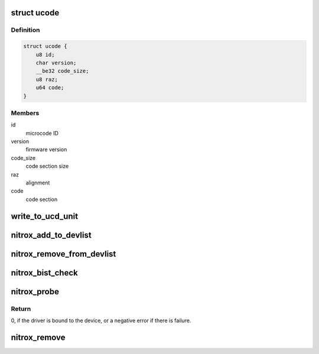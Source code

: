 .. -*- coding: utf-8; mode: rst -*-
.. src-file: drivers/crypto/cavium/nitrox/nitrox_main.c

.. _`ucode`:

struct ucode
============

.. c:type:: struct ucode

    Firmware Header

.. _`ucode.definition`:

Definition
----------

.. code-block:: c

    struct ucode {
        u8 id;
        char version;
        __be32 code_size;
        u8 raz;
        u64 code;
    }

.. _`ucode.members`:

Members
-------

id
    microcode ID

version
    firmware version

code_size
    code section size

raz
    alignment

code
    code section

.. _`write_to_ucd_unit`:

write_to_ucd_unit
=================

.. c:function:: void write_to_ucd_unit(struct nitrox_device *ndev, struct ucode *ucode)

    Write Firmware to NITROX UCD unit

    :param struct nitrox_device \*ndev:
        *undescribed*

    :param struct ucode \*ucode:
        *undescribed*

.. _`nitrox_add_to_devlist`:

nitrox_add_to_devlist
=====================

.. c:function:: int nitrox_add_to_devlist(struct nitrox_device *ndev)

    add NITROX device to global device list

    :param struct nitrox_device \*ndev:
        NITROX device

.. _`nitrox_remove_from_devlist`:

nitrox_remove_from_devlist
==========================

.. c:function:: void nitrox_remove_from_devlist(struct nitrox_device *ndev)

    remove NITROX device from global device list

    :param struct nitrox_device \*ndev:
        NITROX device

.. _`nitrox_bist_check`:

nitrox_bist_check
=================

.. c:function:: int nitrox_bist_check(struct nitrox_device *ndev)

    Check NITORX BIST registers status

    :param struct nitrox_device \*ndev:
        NITROX device

.. _`nitrox_probe`:

nitrox_probe
============

.. c:function:: int nitrox_probe(struct pci_dev *pdev, const struct pci_device_id *id)

    NITROX Initialization function.

    :param struct pci_dev \*pdev:
        PCI device information struct

    :param const struct pci_device_id \*id:
        entry in nitrox_pci_tbl

.. _`nitrox_probe.return`:

Return
------

0, if the driver is bound to the device, or
a negative error if there is failure.

.. _`nitrox_remove`:

nitrox_remove
=============

.. c:function:: void nitrox_remove(struct pci_dev *pdev)

    Unbind the driver from the device.

    :param struct pci_dev \*pdev:
        PCI device information struct

.. This file was automatic generated / don't edit.

